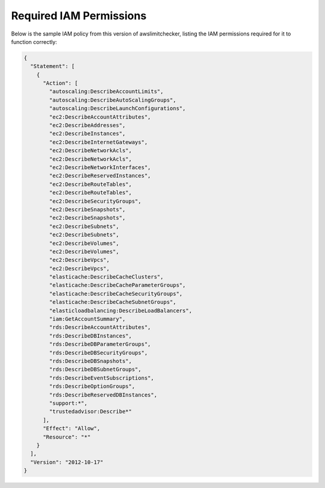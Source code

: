 
.. -- WARNING -- WARNING -- WARNING
   This document is automatically generated by
   awslimitchecker/docs/build_generated_docs.py.
   Please edit that script, or the template it points to.

.. _iam_policy:

Required IAM Permissions
========================

Below is the sample IAM policy from this version of awslimitchecker, listing the IAM
permissions required for it to function correctly:

.. code-block:: json

    {
      "Statement": [
        {
          "Action": [
            "autoscaling:DescribeAccountLimits", 
            "autoscaling:DescribeAutoScalingGroups", 
            "autoscaling:DescribeLaunchConfigurations", 
            "ec2:DescribeAccountAttributes", 
            "ec2:DescribeAddresses", 
            "ec2:DescribeInstances", 
            "ec2:DescribeInternetGateways", 
            "ec2:DescribeNetworkAcls", 
            "ec2:DescribeNetworkAcls", 
            "ec2:DescribeNetworkInterfaces", 
            "ec2:DescribeReservedInstances", 
            "ec2:DescribeRouteTables", 
            "ec2:DescribeRouteTables", 
            "ec2:DescribeSecurityGroups", 
            "ec2:DescribeSnapshots", 
            "ec2:DescribeSnapshots", 
            "ec2:DescribeSubnets", 
            "ec2:DescribeSubnets", 
            "ec2:DescribeVolumes", 
            "ec2:DescribeVolumes", 
            "ec2:DescribeVpcs", 
            "ec2:DescribeVpcs", 
            "elasticache:DescribeCacheClusters", 
            "elasticache:DescribeCacheParameterGroups", 
            "elasticache:DescribeCacheSecurityGroups", 
            "elasticache:DescribeCacheSubnetGroups", 
            "elasticloadbalancing:DescribeLoadBalancers", 
            "iam:GetAccountSummary", 
            "rds:DescribeAccountAttributes", 
            "rds:DescribeDBInstances", 
            "rds:DescribeDBParameterGroups", 
            "rds:DescribeDBSecurityGroups", 
            "rds:DescribeDBSnapshots", 
            "rds:DescribeDBSubnetGroups", 
            "rds:DescribeEventSubscriptions", 
            "rds:DescribeOptionGroups", 
            "rds:DescribeReservedDBInstances", 
            "support:*", 
            "trustedadvisor:Describe*"
          ], 
          "Effect": "Allow", 
          "Resource": "*"
        }
      ], 
      "Version": "2012-10-17"
    }

